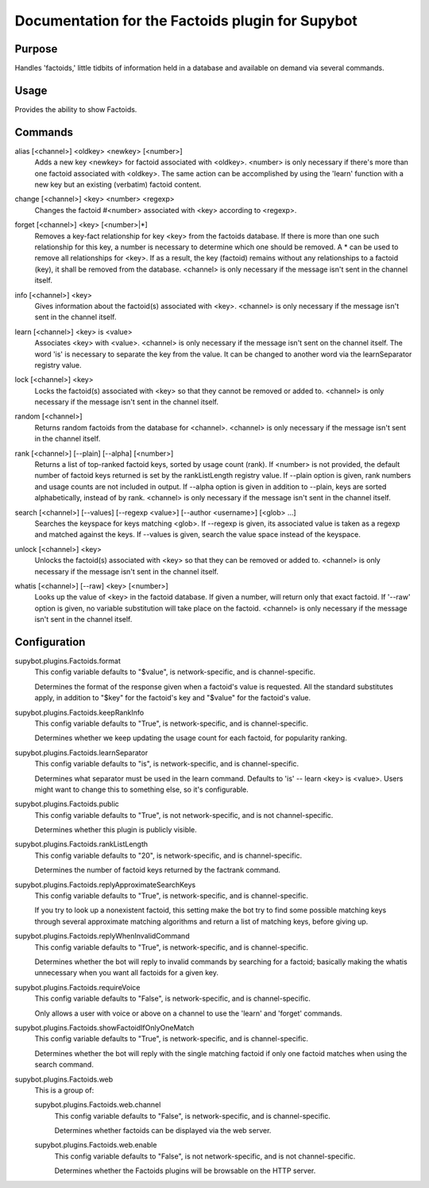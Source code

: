 .. _plugin-Factoids:

Documentation for the Factoids plugin for Supybot
=================================================

Purpose
-------
Handles 'factoids,' little tidbits of information held in a database and
available on demand via several commands.

Usage
-----
Provides the ability to show Factoids.

.. _commands-Factoids:

Commands
--------
.. _command-factoids-alias:

alias [<channel>] <oldkey> <newkey> [<number>]
  Adds a new key <newkey> for factoid associated with <oldkey>. <number> is only necessary if there's more than one factoid associated with <oldkey>. The same action can be accomplished by using the 'learn' function with a new key but an existing (verbatim) factoid content.

.. _command-factoids-change:

change [<channel>] <key> <number> <regexp>
  Changes the factoid #<number> associated with <key> according to <regexp>.

.. _command-factoids-forget:

forget [<channel>] <key> [<number>|*]
  Removes a key-fact relationship for key <key> from the factoids database. If there is more than one such relationship for this key, a number is necessary to determine which one should be removed. A * can be used to remove all relationships for <key>. If as a result, the key (factoid) remains without any relationships to a factoid (key), it shall be removed from the database. <channel> is only necessary if the message isn't sent in the channel itself.

.. _command-factoids-info:

info [<channel>] <key>
  Gives information about the factoid(s) associated with <key>. <channel> is only necessary if the message isn't sent in the channel itself.

.. _command-factoids-learn:

learn [<channel>] <key> is <value>
  Associates <key> with <value>. <channel> is only necessary if the message isn't sent on the channel itself. The word 'is' is necessary to separate the key from the value. It can be changed to another word via the learnSeparator registry value.

.. _command-factoids-lock:

lock [<channel>] <key>
  Locks the factoid(s) associated with <key> so that they cannot be removed or added to. <channel> is only necessary if the message isn't sent in the channel itself.

.. _command-factoids-random:

random [<channel>]
  Returns random factoids from the database for <channel>. <channel> is only necessary if the message isn't sent in the channel itself.

.. _command-factoids-rank:

rank [<channel>] [--plain] [--alpha] [<number>]
  Returns a list of top-ranked factoid keys, sorted by usage count (rank). If <number> is not provided, the default number of factoid keys returned is set by the rankListLength registry value. If --plain option is given, rank numbers and usage counts are not included in output. If --alpha option is given in addition to --plain, keys are sorted alphabetically, instead of by rank. <channel> is only necessary if the message isn't sent in the channel itself.

.. _command-factoids-search:

search [<channel>] [--values] [--regexp <value>] [--author <username>] [<glob> ...]
  Searches the keyspace for keys matching <glob>. If --regexp is given, its associated value is taken as a regexp and matched against the keys. If --values is given, search the value space instead of the keyspace.

.. _command-factoids-unlock:

unlock [<channel>] <key>
  Unlocks the factoid(s) associated with <key> so that they can be removed or added to. <channel> is only necessary if the message isn't sent in the channel itself.

.. _command-factoids-whatis:

whatis [<channel>] [--raw] <key> [<number>]
  Looks up the value of <key> in the factoid database. If given a number, will return only that exact factoid. If '--raw' option is given, no variable substitution will take place on the factoid. <channel> is only necessary if the message isn't sent in the channel itself.

.. _conf-Factoids:

Configuration
-------------

.. _conf-supybot.plugins.Factoids.format:


supybot.plugins.Factoids.format
  This config variable defaults to "$value", is network-specific, and is  channel-specific.

  Determines the format of the response given when a factoid's value is requested. All the standard substitutes apply, in addition to "$key" for the factoid's key and "$value" for the factoid's value.

.. _conf-supybot.plugins.Factoids.keepRankInfo:


supybot.plugins.Factoids.keepRankInfo
  This config variable defaults to "True", is network-specific, and is  channel-specific.

  Determines whether we keep updating the usage count for each factoid, for popularity ranking.

.. _conf-supybot.plugins.Factoids.learnSeparator:


supybot.plugins.Factoids.learnSeparator
  This config variable defaults to "is", is network-specific, and is  channel-specific.

  Determines what separator must be used in the learn command. Defaults to 'is' -- learn <key> is <value>. Users might want to change this to something else, so it's configurable.

.. _conf-supybot.plugins.Factoids.public:


supybot.plugins.Factoids.public
  This config variable defaults to "True", is not network-specific, and is  not channel-specific.

  Determines whether this plugin is publicly visible.

.. _conf-supybot.plugins.Factoids.rankListLength:


supybot.plugins.Factoids.rankListLength
  This config variable defaults to "20", is network-specific, and is  channel-specific.

  Determines the number of factoid keys returned by the factrank command.

.. _conf-supybot.plugins.Factoids.replyApproximateSearchKeys:


supybot.plugins.Factoids.replyApproximateSearchKeys
  This config variable defaults to "True", is network-specific, and is  channel-specific.

  If you try to look up a nonexistent factoid, this setting make the bot try to find some possible matching keys through several approximate matching algorithms and return a list of matching keys, before giving up.

.. _conf-supybot.plugins.Factoids.replyWhenInvalidCommand:


supybot.plugins.Factoids.replyWhenInvalidCommand
  This config variable defaults to "True", is network-specific, and is  channel-specific.

  Determines whether the bot will reply to invalid commands by searching for a factoid; basically making the whatis unnecessary when you want all factoids for a given key.

.. _conf-supybot.plugins.Factoids.requireVoice:


supybot.plugins.Factoids.requireVoice
  This config variable defaults to "False", is network-specific, and is  channel-specific.

  Only allows a user with voice or above on a channel to use the 'learn' and 'forget' commands.

.. _conf-supybot.plugins.Factoids.showFactoidIfOnlyOneMatch:


supybot.plugins.Factoids.showFactoidIfOnlyOneMatch
  This config variable defaults to "True", is network-specific, and is  channel-specific.

  Determines whether the bot will reply with the single matching factoid if only one factoid matches when using the search command.

.. _conf-supybot.plugins.Factoids.web:


supybot.plugins.Factoids.web
  This is a group of:

  .. _conf-supybot.plugins.Factoids.web.channel:


  supybot.plugins.Factoids.web.channel
    This config variable defaults to "False", is network-specific, and is  channel-specific.

    Determines whether factoids can be displayed via the web server.

  .. _conf-supybot.plugins.Factoids.web.enable:


  supybot.plugins.Factoids.web.enable
    This config variable defaults to "False", is not network-specific, and is  not channel-specific.

    Determines whether the Factoids plugins will be browsable on the HTTP server.

